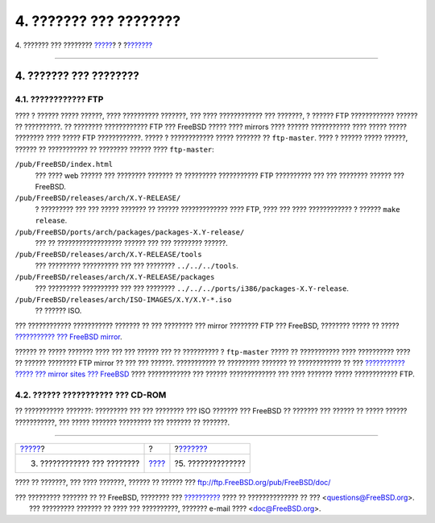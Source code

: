 =======================
4. ??????? ??? ????????
=======================

.. raw:: html

   <div class="navheader">

4. ??????? ??? ????????
`????? <release-build.html>`__?
?
?\ `??????? <extensibility.html>`__

--------------

.. raw:: html

   </div>

.. raw:: html

   <div class="sect1">

.. raw:: html

   <div class="titlepage" xmlns="">

.. raw:: html

   <div>

.. raw:: html

   <div>

4. ??????? ??? ????????
-----------------------

.. raw:: html

   </div>

.. raw:: html

   </div>

.. raw:: html

   </div>

.. raw:: html

   <div class="sect2">

.. raw:: html

   <div class="titlepage" xmlns="">

.. raw:: html

   <div>

.. raw:: html

   <div>

4.1. ???????????? FTP
~~~~~~~~~~~~~~~~~~~~~

.. raw:: html

   </div>

.. raw:: html

   </div>

.. raw:: html

   </div>

???? ? ?????? ????? ??????, ???? ?????????? ???????, ??? ????
???????????? ??? ???????, ? ?????? FTP ???????????? ?????? ??
??????????. ?? ???????? ???????????? FTP ??? FreeBSD ????? ???? mirrors
???? ?????? ??????????? ???? ????? ????? ???????? ???? ????? FTP
????????????. ????? ? ???????????? ????? ??????? ?? ``ftp-master``. ????
? ?????? ????? ??????, ?????? ?? ??????????? ?? ???????? ?????? ????
``ftp-master``:

.. raw:: html

   <div class="variablelist">

``/pub/FreeBSD/index.html``
    ??? ???? web ?????? ??? ???????? ??????? ?? ????????? ???????????
    FTP ?????????? ??? ??? ???????? ?????? ??? FreeBSD.

``/pub/FreeBSD/releases/arch/X.Y-RELEASE/``
    ? ????????? ??? ??? ????? ??????? ?? ?????? ????????????? ???? FTP,
    ???? ??? ???? ???????????? ? ?????? ``make           release``.

``/pub/FreeBSD/ports/arch/packages/packages-X.Y-release/``
    ??? ?? ?????????????????? ?????? ??? ??? ???????? ??????.

``/pub/FreeBSD/releases/arch/X.Y-RELEASE/tools``
    ??? ????????? ?????????? ??? ??? ???????? ``../../../tools``.

``/pub/FreeBSD/releases/arch/X.Y-RELEASE/packages``
    ??? ????????? ?????????? ??? ??? ????????
    ``../../../ports/i386/packages-X.Y-release``.

``/pub/FreeBSD/releases/arch/ISO-IMAGES/X.Y/X.Y-*.iso``
    ?? ?????? ISO.

.. raw:: html

   </div>

??? ???????????? ??????????? ??????? ?? ??? ???????? ??? mirror ????????
FTP ??? FreeBSD, ???????? ????? ?? ????? `??????????? ??? FreeBSD
mirror <../hubs/>`__.

?????? ?? ????? ??????? ???? ??? ??? ?????? ??? ?? ?????????? ?
``ftp-master`` ????? ?? ??????????? ???? ?????????? ???? ?? ??????
???????? FTP mirror ?? ??? ??? ??????. ??????????? ?? ????????? ???????
?? ???????????? ?? ??? `??????????? ????? ??? mirror sites ???
FreeBSD <http://lists.FreeBSD.org/mailman/listinfo/freebsd-hubs>`__ ????
???????????? ??? ?????? ????????????? ??? ???? ??????? ?????
???????????? FTP.

.. raw:: html

   </div>

.. raw:: html

   <div class="sect2">

.. raw:: html

   <div class="titlepage" xmlns="">

.. raw:: html

   <div>

.. raw:: html

   <div>

4.2. ?????? ??????????? ??? CD-ROM
~~~~~~~~~~~~~~~~~~~~~~~~~~~~~~~~~~

.. raw:: html

   </div>

.. raw:: html

   </div>

.. raw:: html

   </div>

?? ??????????? ???????: ????????? ??? ??? ???????? ??? ISO ??????? ???
FreeBSD ?? ??????? ??? ?????? ?? ????? ?????? ???????????, ??? ?????
??????? ????????? ??? ??????? ?? ???????.

.. raw:: html

   </div>

.. raw:: html

   </div>

.. raw:: html

   <div class="navfooter">

--------------

+-----------------------------------+-------------------------+---------------------------------------+
| `????? <release-build.html>`__?   | ?                       | ?\ `??????? <extensibility.html>`__   |
+-----------------------------------+-------------------------+---------------------------------------+
| 3. ???????????? ??? ????????      | `???? <index.html>`__   | ?5. ??????????????                    |
+-----------------------------------+-------------------------+---------------------------------------+

.. raw:: html

   </div>

???? ?? ???????, ??? ???? ???????, ?????? ?? ?????? ???
ftp://ftp.FreeBSD.org/pub/FreeBSD/doc/

| ??? ????????? ??????? ?? ?? FreeBSD, ???????? ???
  `?????????? <http://www.FreeBSD.org/docs.html>`__ ???? ??
  ?????????????? ?? ??? <questions@FreeBSD.org\ >.
|  ??? ????????? ??????? ?? ???? ??? ??????????, ??????? e-mail ????
  <doc@FreeBSD.org\ >.
